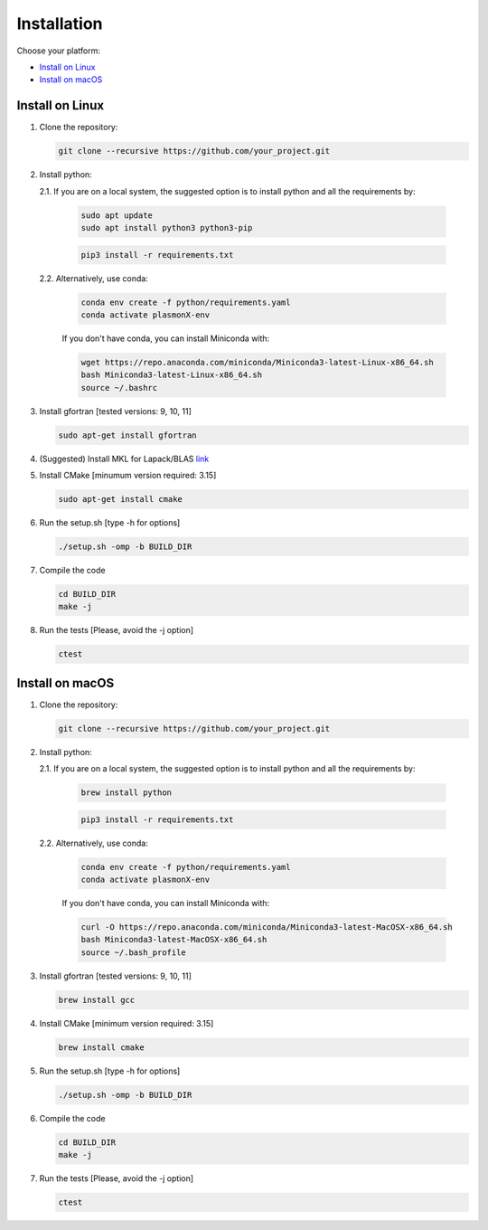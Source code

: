 .. _Installation:

Installation
============

Choose your platform:

- `Install on Linux <#install-on-linux>`__
- `Install on macOS <#install-on-macos>`__


Install on Linux
----------------

1. Clone the repository:

   .. code-block:: bash

      git clone --recursive https://github.com/your_project.git

2. Install python:

   2.1. If you are on a local system, the suggested option is to install python and all the requirements by:

        .. code-block:: bash

           sudo apt update
           sudo apt install python3 python3-pip

        .. code-block:: bash

           pip3 install -r requirements.txt

   2.2. Alternatively, use conda:

        .. code-block:: bash

           conda env create -f python/requirements.yaml
           conda activate plasmonX-env

        If you don't have conda, you can install Miniconda with:

        .. code-block:: bash

           wget https://repo.anaconda.com/miniconda/Miniconda3-latest-Linux-x86_64.sh
           bash Miniconda3-latest-Linux-x86_64.sh
           source ~/.bashrc

3. Install gfortran [tested versions: 9, 10, 11]

   .. code-block:: bash
   
      sudo apt-get install gfortran

4. (Suggested) Install MKL for Lapack/BLAS
   `link <https://www.intel.com/content/www/us/en/developer/tools/oneapi/base-toolkit-download.html?packages=oneapi-toolkit&oneapi-toolkit-os=linux&oneapi-lin=offline>`_

5. Install CMake [minumum version required: 3.15]

   .. code-block:: bash
   
      sudo apt-get install cmake

6. Run the setup.sh [type -h for options]

   .. code-block:: bash
   
      ./setup.sh -omp -b BUILD_DIR

7. Compile the code

   .. code-block:: bash
   
      cd BUILD_DIR
      make -j

8. Run the tests [Please, avoid the -j option]

   .. code-block:: bash
   
      ctest

Install on macOS
----------------

1. Clone the repository:

   .. code-block:: bash

      git clone --recursive https://github.com/your_project.git

2. Install python:

   2.1. If you are on a local system, the suggested option is to install python and all the requirements by:

        .. code-block:: bash

           brew install python

        .. code-block:: bash

           pip3 install -r requirements.txt

   2.2. Alternatively, use conda:

        .. code-block:: bash

           conda env create -f python/requirements.yaml
           conda activate plasmonX-env

        If you don't have conda, you can install Miniconda with:

        .. code-block:: bash

           curl -O https://repo.anaconda.com/miniconda/Miniconda3-latest-MacOSX-x86_64.sh
           bash Miniconda3-latest-MacOSX-x86_64.sh
           source ~/.bash_profile

3. Install gfortran [tested versions: 9, 10, 11]

   .. code-block:: bash
   
      brew install gcc

4. Install CMake [minimum version required: 3.15]

   .. code-block:: bash

      brew install cmake

5. Run the setup.sh [type -h for options]

   .. code-block:: bash

      ./setup.sh -omp -b BUILD_DIR

6. Compile the code

   .. code-block:: bash

      cd BUILD_DIR
      make -j

7. Run the tests [Please, avoid the -j option]

   .. code-block:: bash

      ctest

